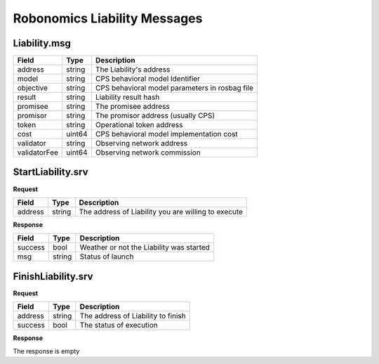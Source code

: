 Robonomics Liability Messages
=============================

Liability.msg
-------------

=============== =========== ==============================================
Field           Type        Description
=============== =========== ==============================================
address         string      The Liability's address
model           string      CPS behavioral model Identifier
objective       string      CPS behavioral model parameters in rosbag file
result          string      Liability result hash
promisee        string      The promisee address
promisor        string      The promisor address (usually CPS)
token           string      Operational token address
cost            uint64      CPS behavioral model implementation cost
validator       string      Observing network address
validatorFee    uint64      Observing network commission
=============== =========== ==============================================

StartLiability.srv
------------------

**Request**

=========== ======= ===================================================
Field       Type    Description
=========== ======= ===================================================
address     string  The address of Liability you are willing to execute
=========== ======= ===================================================

**Response**

=========== ======= ===================================================
Field       Type    Description
=========== ======= ===================================================
success     bool    Weather or not the Liability was started
msg         string  Status of launch
=========== ======= ===================================================

FinishLiability.srv
-------------------

**Request**

=========== ======= ===================================================
Field       Type    Description
=========== ======= ===================================================
address     string  The address of Liability to finish
success     bool    The status of execution
=========== ======= ===================================================

**Response**

The response is empty
